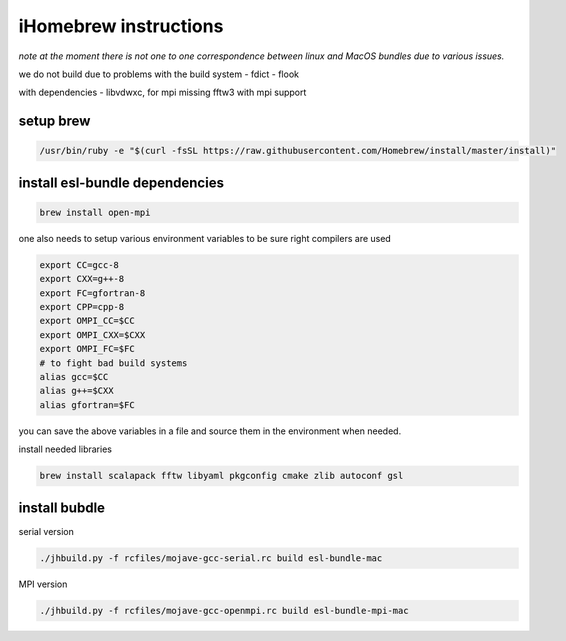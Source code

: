 iHomebrew instructions
======================

*note at the moment there is not one to one correspondence between linux and MacOS bundles due to various issues.*

we do not build due to problems 
with the build system
- fdict
- flook

with dependencies
- libvdwxc, for mpi missing fftw3 with mpi support

setup brew
----------


.. code-block:: bash

  /usr/bin/ruby -e "$(curl -fsSL https://raw.githubusercontent.com/Homebrew/install/master/install)"


install esl-bundle dependencies
-------------------------------

.. code-block:: bash
  
   brew install open-mpi

one also needs to setup various environment variables to be sure right compilers are used

.. code-block:: bash

  export CC=gcc-8
  export CXX=g++-8
  export FC=gfortran-8
  export CPP=cpp-8
  export OMPI_CC=$CC
  export OMPI_CXX=$CXX
  export OMPI_FC=$FC
  # to fight bad build systems
  alias gcc=$CC
  alias g++=$CXX
  alias gfortran=$FC


you can save the above variables in a file and source them in the environment when needed.

install needed libraries

.. code-block:: bash 

   brew install scalapack fftw libyaml pkgconfig cmake zlib autoconf gsl

install bubdle
--------------

serial version

.. code-block:: bash

  ./jhbuild.py -f rcfiles/mojave-gcc-serial.rc build esl-bundle-mac

MPI version

.. code-block:: bash

  ./jhbuild.py -f rcfiles/mojave-gcc-openmpi.rc build esl-bundle-mpi-mac







